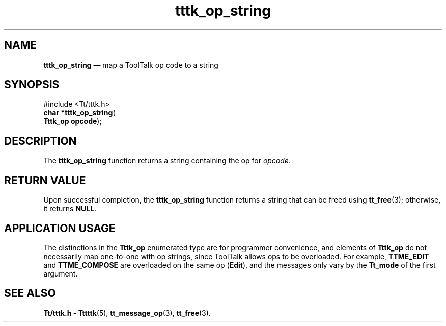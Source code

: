 '\" t
...\" op_str.sgm /main/5 1996/08/30 14:05:34 rws $
...\" op_str.sgm /main/5 1996/08/30 14:05:34 rws $-->
.de P!
.fl
\!!1 setgray
.fl
\\&.\"
.fl
\!!0 setgray
.fl			\" force out current output buffer
\!!save /psv exch def currentpoint translate 0 0 moveto
\!!/showpage{}def
.fl			\" prolog
.sy sed -e 's/^/!/' \\$1\" bring in postscript file
\!!psv restore
.
.de pF
.ie     \\*(f1 .ds f1 \\n(.f
.el .ie \\*(f2 .ds f2 \\n(.f
.el .ie \\*(f3 .ds f3 \\n(.f
.el .ie \\*(f4 .ds f4 \\n(.f
.el .tm ? font overflow
.ft \\$1
..
.de fP
.ie     !\\*(f4 \{\
.	ft \\*(f4
.	ds f4\"
'	br \}
.el .ie !\\*(f3 \{\
.	ft \\*(f3
.	ds f3\"
'	br \}
.el .ie !\\*(f2 \{\
.	ft \\*(f2
.	ds f2\"
'	br \}
.el .ie !\\*(f1 \{\
.	ft \\*(f1
.	ds f1\"
'	br \}
.el .tm ? font underflow
..
.ds f1\"
.ds f2\"
.ds f3\"
.ds f4\"
.ta 8n 16n 24n 32n 40n 48n 56n 64n 72n 
.TH "tttk_op_string" "library call"
.SH "NAME"
\fBtttk_op_string\fP \(em map a ToolTalk op code to a string
.SH "SYNOPSIS"
.PP
.nf
#include <Tt/tttk\&.h>
\fBchar \fB*tttk_op_string\fP\fR(
\fBTttk_op \fBopcode\fR\fR);
.fi
.SH "DESCRIPTION"
.PP
The
\fBtttk_op_string\fP function
returns a string containing the op for
\fIopcode\fP\&.
.SH "RETURN VALUE"
.PP
Upon successful completion, the
\fBtttk_op_string\fP function returns a string that can be freed using
\fBtt_free\fP(3); otherwise, it returns
\fBNULL\fP\&.
.SH "APPLICATION USAGE"
.PP
The distinctions in the
\fBTttk_op\fR enumerated type are for programmer convenience, and elements of
\fBTttk_op\fR do not necessarily map one-to-one with op strings, since ToolTalk
allows ops to be overloaded\&.
For example,
\fBTTME_EDIT\fP and
\fBTTME_COMPOSE\fP are overloaded on the same op
(\fBEdit\fP), and the messages
only vary by the
\fBTt_mode\fR of the first argument\&.
.SH "SEE ALSO"
.PP
\fBTt/tttk\&.h - Tttttk\fP(5), \fBtt_message_op\fP(3), \fBtt_free\fP(3)\&.
...\" created by instant / docbook-to-man, Sun 02 Sep 2012, 09:41

